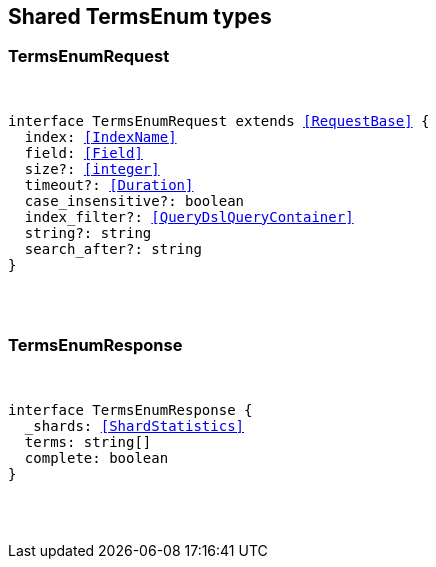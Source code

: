 [[reference-shared-types-terms_enum]]

////////
===========================================================================================================================
||                                                                                                                       ||
||                                                                                                                       ||
||                                                                                                                       ||
||        ██████╗ ███████╗ █████╗ ██████╗ ███╗   ███╗███████╗                                                            ||
||        ██╔══██╗██╔════╝██╔══██╗██╔══██╗████╗ ████║██╔════╝                                                            ||
||        ██████╔╝█████╗  ███████║██║  ██║██╔████╔██║█████╗                                                              ||
||        ██╔══██╗██╔══╝  ██╔══██║██║  ██║██║╚██╔╝██║██╔══╝                                                              ||
||        ██║  ██║███████╗██║  ██║██████╔╝██║ ╚═╝ ██║███████╗                                                            ||
||        ╚═╝  ╚═╝╚══════╝╚═╝  ╚═╝╚═════╝ ╚═╝     ╚═╝╚══════╝                                                            ||
||                                                                                                                       ||
||                                                                                                                       ||
||    This file is autogenerated, DO NOT send pull requests that changes this file directly.                             ||
||    You should update the script that does the generation, which can be found in:                                      ||
||    https://github.com/elastic/elastic-client-generator-js                                                             ||
||                                                                                                                       ||
||    You can run the script with the following command:                                                                 ||
||       npm run elasticsearch -- --version <version>                                                                    ||
||                                                                                                                       ||
||                                                                                                                       ||
||                                                                                                                       ||
===========================================================================================================================
////////



== Shared TermsEnum types


[discrete]
[[TermsEnumRequest]]
=== TermsEnumRequest

[pass]
++++
<pre>
++++
interface TermsEnumRequest extends <<RequestBase>> {
  index: <<IndexName>>
  field: <<Field>>
  size?: <<integer>>
  timeout?: <<Duration>>
  case_insensitive?: boolean
  index_filter?: <<QueryDslQueryContainer>>
  string?: string
  search_after?: string
}
[pass]
++++
</pre>
++++

[discrete]
[[TermsEnumResponse]]
=== TermsEnumResponse

[pass]
++++
<pre>
++++
interface TermsEnumResponse {
  _shards: <<ShardStatistics>>
  terms: string[]
  complete: boolean
}
[pass]
++++
</pre>
++++
